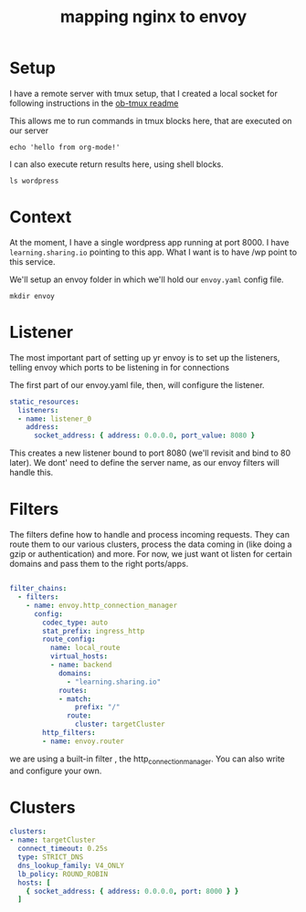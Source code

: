 #+title: mapping nginx to envoy


* Setup

I have a remote server with tmux setup, that I created a local socket for following
instructions in the [[https://github.com/ahendriksen/ob-tmux#sockets-remoting][ob-tmux readme]]

This allows me to run commands in tmux blocks here, that are executed on our server

#+BEGIN_SRC tmux :socket ~/.tmux-local-socket-remote-machine3 :session learning
echo 'hello from org-mode!'
#+END_SRC

I can also execute return results here, using shell blocks.

#+BEGIN_SRC shell :dir /ssh:learning:~
ls wordpress
#+END_SRC

#+RESULTS:
#+begin_example
docker-compose.yml
#+end_example

* Context
At the moment, I have a single wordpress app running at port 8000.
I have ~learning.sharing.io~ pointing to this app.
What I want is to have /wp point to this service.

We'll setup an envoy folder in which we'll hold our ~envoy.yaml~ config file.
#+BEGIN_SRC tmate :session proxy
mkdir envoy
#+END_SRC


* Listener
The most important part of setting up yr envoy is to set up the listeners, telling envoy which ports to be listening in for connections

The first part of our envoy.yaml file, then, will configure the listener.

#+NAME: envoy listeners
#+BEGIN_SRC yaml :tangle /ssh:learning:~/envoy/envoy.yaml :comments no
static_resources:
  listeners:
  - name: listener_0
    address:
      socket_address: { address: 0.0.0.0, port_value: 8080 }
#+END_SRC

This creates a new listener bound to port 8080 (we'll revisit and bind to 80 later).
We dont' need to define the server name, as our envoy filters will handle this.
* Filters
The filters define how to handle and process incoming requests.  They can route them to our various clusters, process the data coming in (like doing a gzip or authentication) and more.  For now, we just want ot listen for certain domains and pass them to the right ports/apps.

#+NAME: envoy filters
#+BEGIN_SRC yaml :tangle /ssh:learning:~/envoy/envoy.yaml :comments no

  filter_chains:
    - filters:
      - name: envoy.http_connection_manager
        config:
          codec_type: auto
          stat_prefix: ingress_http
          route_config:
            name: local_route
            virtual_hosts:
            - name: backend
              domains:
                - "learning.sharing.io"
              routes:
              - match:
                  prefix: "/"
                route:
                  cluster: targetCluster
          http_filters:
          - name: envoy.router
#+END_SRC

we are using a built-in filter , the http_connection_manager.  You can also write and configure your own.

* Clusters
#+BEGIN_SRC yaml :tangle /ssh:learning:~/envoy/envoy.yaml :comments no
  clusters:
  - name: targetCluster
    connect_timeout: 0.25s
    type: STRICT_DNS
    dns_lookup_family: V4_ONLY
    lb_policy: ROUND_ROBIN
    hosts: [
      { socket_address: { address: 0.0.0.0, port: 8000 } }
    ]
#+END_SRC
